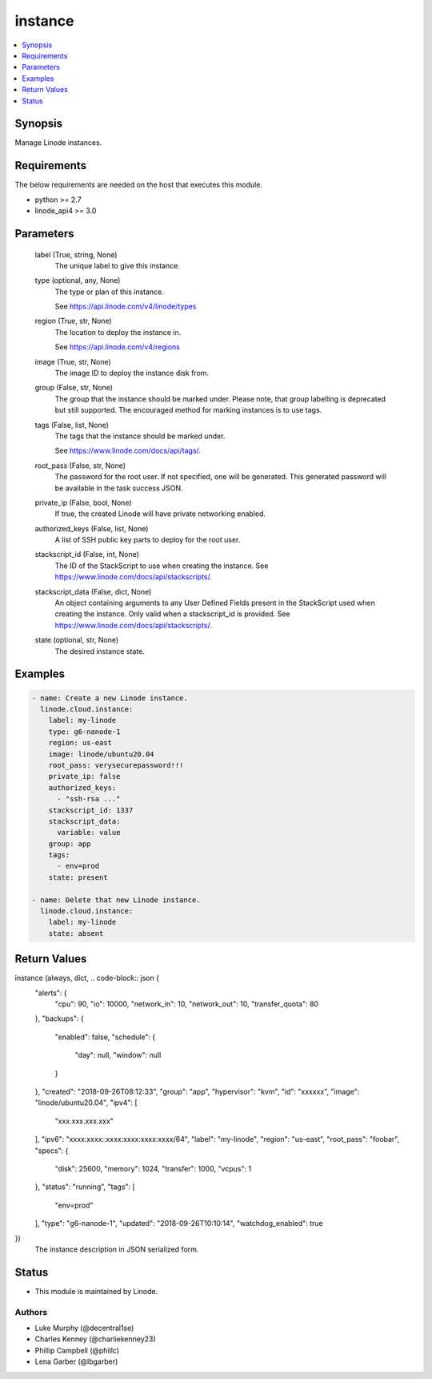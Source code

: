 .. _instance_module:


instance
========

.. contents::
   :local:
   :depth: 1


Synopsis
--------

Manage Linode instances.



Requirements
------------
The below requirements are needed on the host that executes this module.

- python >= 2.7
- linode_api4 >= 3.0



Parameters
----------

  label (True, string, None)
    The unique label to give this instance.


  type (optional, any, None)
    The type or plan of this instance.

    See https://api.linode.com/v4/linode/types


  region (True, str, None)
    The location to deploy the instance in.

    See https://api.linode.com/v4/regions


  image (True, str, None)
    The image ID to deploy the instance disk from.


  group (False, str, None)
    The group that the instance should be marked under. Please note, that group labelling is deprecated but still supported. The encouraged method for marking instances is to use tags.


  tags (False, list, None)
    The tags that the instance should be marked under.

    See https://www.linode.com/docs/api/tags/.


  root_pass (False, str, None)
    The password for the root user. If not specified, one will be generated. This generated password will be available in the task success JSON.


  private_ip (False, bool, None)
    If true, the created Linode will have private networking enabled.


  authorized_keys (False, list, None)
    A list of SSH public key parts to deploy for the root user.


  stackscript_id (False, int, None)
    The ID of the StackScript to use when creating the instance. See https://www.linode.com/docs/api/stackscripts/.


  stackscript_data (False, dict, None)
    An object containing arguments to any User Defined Fields present in the StackScript used when creating the instance. Only valid when a stackscript_id is provided. See https://www.linode.com/docs/api/stackscripts/.


  state (optional, str, None)
    The desired instance state.









Examples
--------

.. code-block:: yaml+jinja

    
    - name: Create a new Linode instance.
      linode.cloud.instance:
        label: my-linode
        type: g6-nanode-1
        region: us-east
        image: linode/ubuntu20.04
        root_pass: verysecurepassword!!!
        private_ip: false
        authorized_keys:
          - "ssh-rsa ..."
        stackscript_id: 1337
        stackscript_data:
          variable: value
        group: app
        tags:
          - env=prod
        state: present

    - name: Delete that new Linode instance.
      linode.cloud.instance:
        label: my-linode
        state: absent



Return Values
-------------

instance (always, dict, .. code-block:: json {
 "alerts": {
  "cpu": 90,
  "io": 10000,
  "network_in": 10,
  "network_out": 10,
  "transfer_quota": 80
 },
 "backups": {
  "enabled": false,
  "schedule": {
   "day": null,
   "window": null
  }
 },
 "created": "2018-09-26T08:12:33",
 "group": "app",
 "hypervisor": "kvm",
 "id": "xxxxxx",
 "image": "linode/ubuntu20.04",
 "ipv4": [
  "xxx.xxx.xxx.xxx"
 ],
 "ipv6": "xxxx:xxxx::xxxx:xxxx:xxxx:xxxx/64",
 "label": "my-linode",
 "region": "us-east",
 "root_pass": "foobar",
 "specs": {
  "disk": 25600,
  "memory": 1024,
  "transfer": 1000,
  "vcpus": 1
 },
 "status": "running",
 "tags": [
  "env=prod"
 ],
 "type": "g6-nanode-1",
 "updated": "2018-09-26T10:10:14",
 "watchdog_enabled": true
})
  The instance description in JSON serialized form.





Status
------




- This module is maintained by Linode.



Authors
~~~~~~~

- Luke Murphy (@decentral1se)
- Charles Kenney (@charliekenney23)
- Phillip Campbell (@phillc)
- Lena Garber (@lbgarber)

